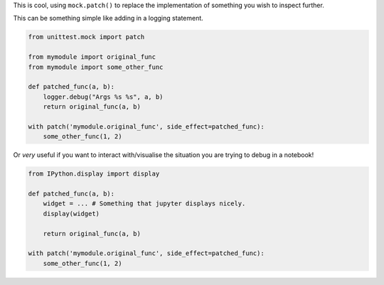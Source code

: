 This is cool, using ``mock.patch()`` to replace the implementation of something you wish to inspect further.

This can be something simple like adding in a logging statement.

.. code-block:: python

   from unittest.mock import patch

   from mymodule import original_func
   from mymodule import some_other_func

   def patched_func(a, b):
       logger.debug("Args %s %s", a, b)
       return original_func(a, b)

   with patch('mymodule.original_func', side_effect=patched_func):
       some_other_func(1, 2)

Or *very* useful if you want to interact with/visualise the situation you are trying to debug in a notebook!

.. code-block:: python

   from IPython.display import display

   def patched_func(a, b):
       widget = ... # Something that jupyter displays nicely.
       display(widget)

       return original_func(a, b)

   with patch('mymodule.original_func', side_effect=patched_func):
       some_other_func(1, 2)       